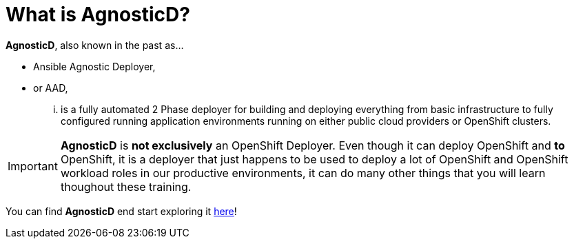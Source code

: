 = What is AgnosticD?

*AgnosticD*, also known in the past as...

- Ansible Agnostic Deployer,
- or AAD,

... is a fully automated 2 Phase deployer for building and deploying everything from basic infrastructure 
to fully configured running application environments running on either public cloud providers 
or OpenShift clusters.

IMPORTANT: *AgnosticD* is [.underline]#*not exclusively*# an OpenShift Deployer. Even though it can deploy OpenShift and *to* OpenShift, it
 is a deployer that just happens to be used to deploy a lot of OpenShift and OpenShift workload roles in our productive environments, it 
can do many other things that you will learn thoughout these training.

You can find *AgnosticD* end start exploring it link:https://github.com/redhat-cop/agnosticd[here]!
